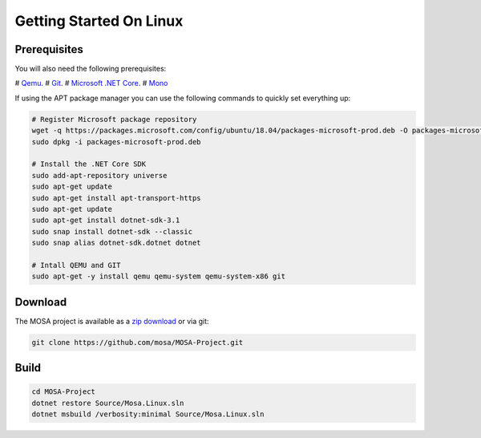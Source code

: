 ************************
Getting Started On Linux
************************

Prerequisites
=============

You will also need the following prerequisites:

# `Qemu <https://www.qemu.org/>`__.
# `Git <https://git-scm.com/>`__.
# `Microsoft .NET Core <https://git-scm.com/>`__.
# `Mono <http://www.mono-project.com>`__

If using the APT package manager you can use the following commands to quickly set everything up:

.. code-block:: bash

	# Register Microsoft package repository
	wget -q https://packages.microsoft.com/config/ubuntu/18.04/packages-microsoft-prod.deb -O packages-microsoft-prod.deb
	sudo dpkg -i packages-microsoft-prod.deb

	# Install the .NET Core SDK
	sudo add-apt-repository universe
	sudo apt-get update
	sudo apt-get install apt-transport-https
	sudo apt-get update
	sudo apt-get install dotnet-sdk-3.1
	sudo snap install dotnet-sdk --classic
	sudo snap alias dotnet-sdk.dotnet dotnet

	# Intall QEMU and GIT
	sudo apt-get -y install qemu qemu-system qemu-system-x86 git

Download
========

The MOSA project is available as a `zip download <https://github.com/mosa/MOSA-Project/archive/master.zip>`__ or via git:

.. code-block:: bash

   git clone https://github.com/mosa/MOSA-Project.git

Build
=====

.. code-block:: bash

	cd MOSA-Project
	dotnet restore Source/Mosa.Linux.sln
	dotnet msbuild /verbosity:minimal Source/Mosa.Linux.sln
